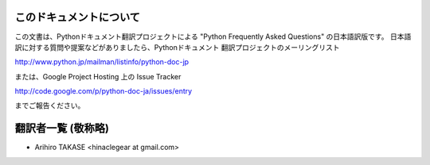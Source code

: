 .. highlightlang:: c


このドキュメントについて
========================

この文書は、Pythonドキュメント翻訳プロジェクトによる "Python Frequently Asked Questions"
の日本語訳版です。
日本語訳に対する質問や提案などがありましたら、Pythonドキュメント
翻訳プロジェクトのメーリングリスト

`<http://www.python.jp/mailman/listinfo/python-doc-jp>`_

または、Google Project Hosting 上の Issue Tracker

`<http://code.google.com/p/python-doc-ja/issues/entry>`_

までご報告ください。


翻訳者一覧 (敬称略)
===================

* Arihiro TAKASE <hinaclegear at gmail.com> 

